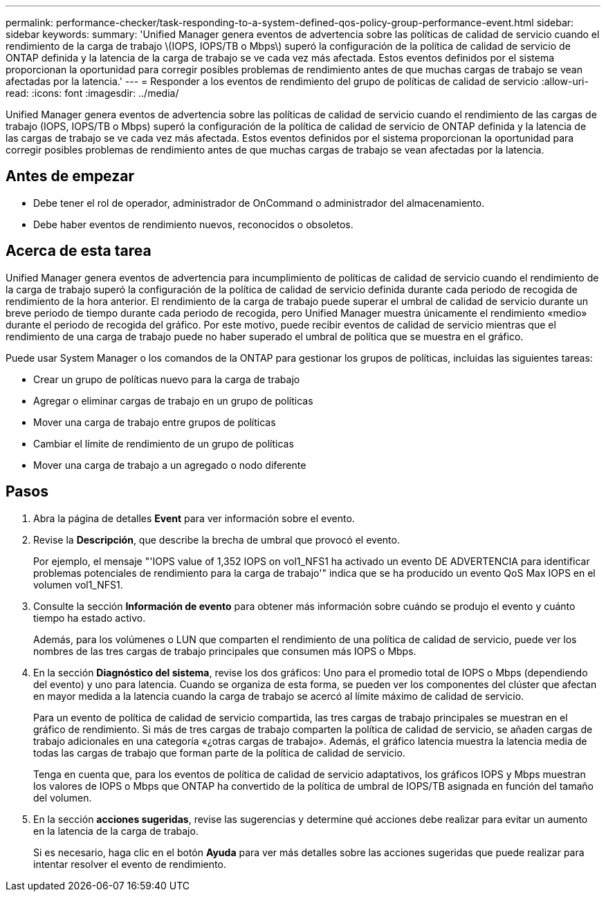 ---
permalink: performance-checker/task-responding-to-a-system-defined-qos-policy-group-performance-event.html 
sidebar: sidebar 
keywords:  
summary: 'Unified Manager genera eventos de advertencia sobre las políticas de calidad de servicio cuando el rendimiento de la carga de trabajo \(IOPS, IOPS/TB o Mbps\) superó la configuración de la política de calidad de servicio de ONTAP definida y la latencia de la carga de trabajo se ve cada vez más afectada. Estos eventos definidos por el sistema proporcionan la oportunidad para corregir posibles problemas de rendimiento antes de que muchas cargas de trabajo se vean afectadas por la latencia.' 
---
= Responder a los eventos de rendimiento del grupo de políticas de calidad de servicio
:allow-uri-read: 
:icons: font
:imagesdir: ../media/


[role="lead"]
Unified Manager genera eventos de advertencia sobre las políticas de calidad de servicio cuando el rendimiento de las cargas de trabajo (IOPS, IOPS/TB o Mbps) superó la configuración de la política de calidad de servicio de ONTAP definida y la latencia de las cargas de trabajo se ve cada vez más afectada. Estos eventos definidos por el sistema proporcionan la oportunidad para corregir posibles problemas de rendimiento antes de que muchas cargas de trabajo se vean afectadas por la latencia.



== Antes de empezar

* Debe tener el rol de operador, administrador de OnCommand o administrador del almacenamiento.
* Debe haber eventos de rendimiento nuevos, reconocidos o obsoletos.




== Acerca de esta tarea

Unified Manager genera eventos de advertencia para incumplimiento de políticas de calidad de servicio cuando el rendimiento de la carga de trabajo superó la configuración de la política de calidad de servicio definida durante cada periodo de recogida de rendimiento de la hora anterior. El rendimiento de la carga de trabajo puede superar el umbral de calidad de servicio durante un breve periodo de tiempo durante cada periodo de recogida, pero Unified Manager muestra únicamente el rendimiento «medio» durante el periodo de recogida del gráfico. Por este motivo, puede recibir eventos de calidad de servicio mientras que el rendimiento de una carga de trabajo puede no haber superado el umbral de política que se muestra en el gráfico.

Puede usar System Manager o los comandos de la ONTAP para gestionar los grupos de políticas, incluidas las siguientes tareas:

* Crear un grupo de políticas nuevo para la carga de trabajo
* Agregar o eliminar cargas de trabajo en un grupo de políticas
* Mover una carga de trabajo entre grupos de políticas
* Cambiar el límite de rendimiento de un grupo de políticas
* Mover una carga de trabajo a un agregado o nodo diferente




== Pasos

. Abra la página de detalles *Event* para ver información sobre el evento.
. Revise la *Descripción*, que describe la brecha de umbral que provocó el evento.
+
Por ejemplo, el mensaje "'IOPS value of 1,352 IOPS on vol1_NFS1 ha activado un evento DE ADVERTENCIA para identificar problemas potenciales de rendimiento para la carga de trabajo'" indica que se ha producido un evento QoS Max IOPS en el volumen vol1_NFS1.

. Consulte la sección *Información de evento* para obtener más información sobre cuándo se produjo el evento y cuánto tiempo ha estado activo.
+
Además, para los volúmenes o LUN que comparten el rendimiento de una política de calidad de servicio, puede ver los nombres de las tres cargas de trabajo principales que consumen más IOPS o Mbps.

. En la sección *Diagnóstico del sistema*, revise los dos gráficos: Uno para el promedio total de IOPS o Mbps (dependiendo del evento) y uno para latencia. Cuando se organiza de esta forma, se pueden ver los componentes del clúster que afectan en mayor medida a la latencia cuando la carga de trabajo se acercó al límite máximo de calidad de servicio.
+
Para un evento de política de calidad de servicio compartida, las tres cargas de trabajo principales se muestran en el gráfico de rendimiento. Si más de tres cargas de trabajo comparten la política de calidad de servicio, se añaden cargas de trabajo adicionales en una categoría «¿otras cargas de trabajo». Además, el gráfico latencia muestra la latencia media de todas las cargas de trabajo que forman parte de la política de calidad de servicio.

+
Tenga en cuenta que, para los eventos de política de calidad de servicio adaptativos, los gráficos IOPS y Mbps muestran los valores de IOPS o Mbps que ONTAP ha convertido de la política de umbral de IOPS/TB asignada en función del tamaño del volumen.

. En la sección *acciones sugeridas*, revise las sugerencias y determine qué acciones debe realizar para evitar un aumento en la latencia de la carga de trabajo.
+
Si es necesario, haga clic en el botón *Ayuda* para ver más detalles sobre las acciones sugeridas que puede realizar para intentar resolver el evento de rendimiento.


